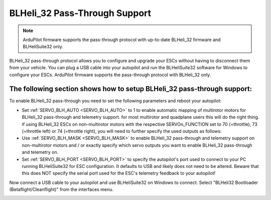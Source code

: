 .. _common-blheli32-passthru:

BLHeli_32 Pass-Through Support
==============================

.. note::
   ArduPilot firmware supports the pass-through protocol with up-to-date BLHeli_32 firmware and BLHeliSuite32 only.

BLHeli_32 pass-through protocol allows you to configure and upgrade your ESCs without having to disconnect them from your vehicle. You can plug a USB cable into your autopilot and run the BLHeliSuite32 software for Windows to configure your ESCs. ArduPilot firmware supports the pass-through protocol with BLHeli_32 only.

The following section shows how to setup BLHeli_32 pass-through support:
------------------------------------------------------------------------

..  youtube:: np7xXY_e5sA
    :width: 100%


To enable BLHeli_32 pass-through you need to set the following parameters and reboot your autopilot:

- Set :ref:`SERVO_BLH_AUTO <SERVO_BLH_AUTO>` to 1 to enable automatic mapping of multirotor motors for BLHeli_32 pass-through and telemetry support. for most multirotor and quadplane users this will do the right thing. if using BLHeli_32 ESCs on non-multirotor motors with the respective SERVOn_FUNCTION set to 70 (=throttle), 73 (=throttle left) or 74 (=throttle right), you will need to further specify the used outputs as follows:

- Use :ref:`SERVO_BLH_MASK <SERVO_BLH_MASK>` to enable BLHeli_32 pass-through and telemetry support on non-multirotor motors and / or exactly specify which servo outputs you want to enable BLHeli_32 pass-through and telemetry on.

- Set :ref:`SERVO_BLH_PORT <SERVO_BLH_PORT>` to specify the autopilot's port used to connect to your PC running BLHeliSuite32 for ESC configuration. It defaults to USB and likely does not need to be altered. Beware that this does NOT specify the serial port used for the ESC's telemetry feedback to your autopilot!

Now connect a USB cable to your autopilot and use BLHeliSuite32 on Windows to connect. Select "BLHeli32 Bootloader (Betaflight/Cleanflight)" from the interfaces menu.

.. image:: ../../../images/blhelisuite32.jpg
    :target: ../_images/blhelisuite32.jpg